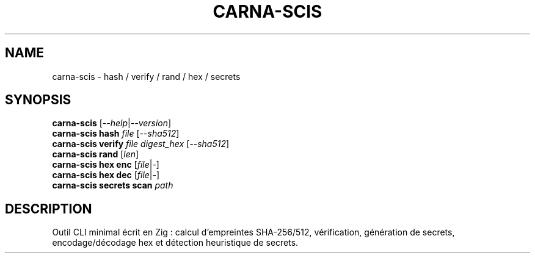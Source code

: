 .TH CARNA-SCIS 1 "Aug 2025" "carna-scis 0.1.0" "User Commands"
.SH NAME
carna-scis \- hash / verify / rand / hex / secrets
.SH SYNOPSIS
.B carna-scis
.RI [ --help | --version ]
.br
.B carna-scis hash
.I file
.RI [ --sha512 ]
.br
.B carna-scis verify
.I file digest_hex
.RI [ --sha512 ]
.br
.B carna-scis rand
.RI [ len ]
.br
.B carna-scis hex enc
.RI [ file | - ]
.br
.B carna-scis hex dec
.RI [ file | - ]
.br
.B carna-scis secrets scan
.I path
.SH DESCRIPTION
Outil CLI minimal écrit en Zig : calcul d'empreintes SHA-256/512, vérification, génération de secrets,
encodage/décodage hex et détection heuristique de secrets.
